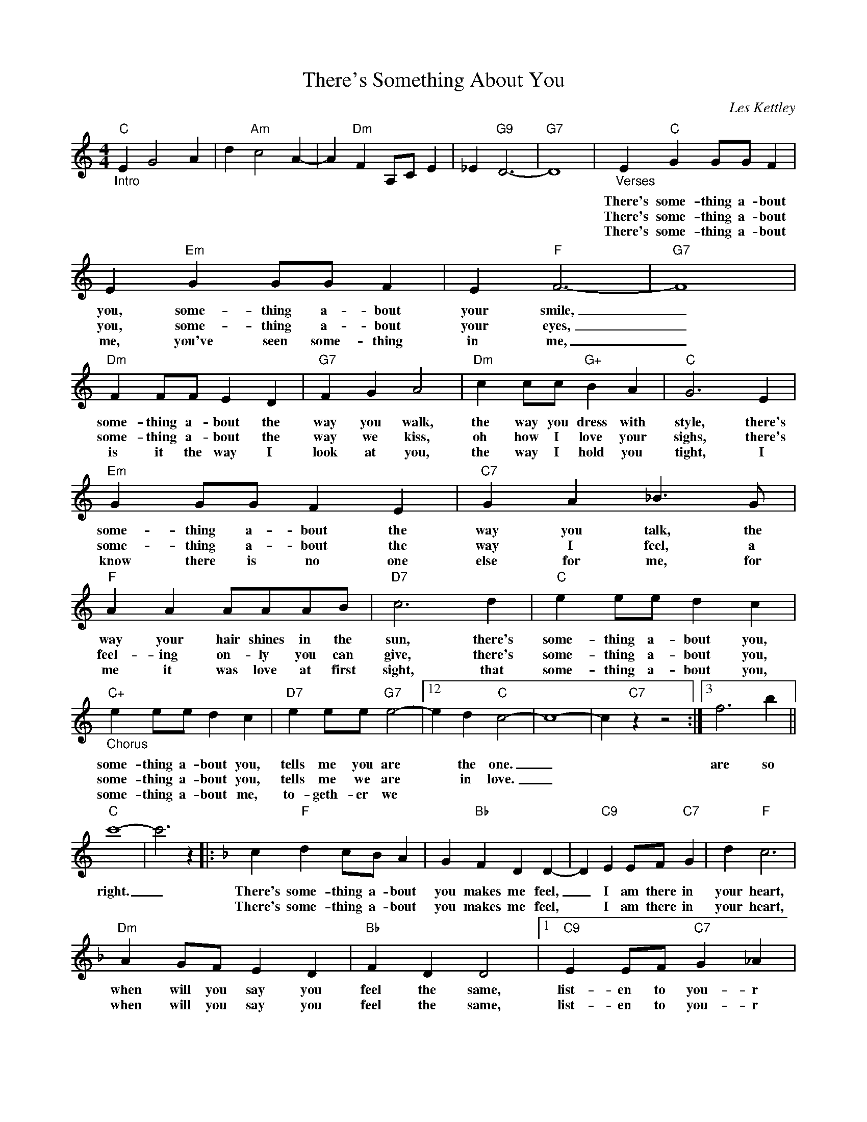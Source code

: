 X:1
T:There's Something About You
C:Les Kettley
Z:All Rights Reserved
L:1/4
M:4/4
K:C
V:1 treble 
%%MIDI program 53
V:1
"C""_Intro" E G2 A | d"Am" c2 A- | A"Dm" F A,/C/ E | _E"G9" D3- |"G7" D4 |"_Verses" E"C" G G/G/ F | %6
w: |||||There's some- thing a- bout|
w: |||||There's some- thing a- bout|
w: |||||There's some- thing a- bout|
 E"Em" G G/G/ F | E"F" F3- |"G7" F4 |"Dm" F F/F/ E D |"G7" F G A2 |"Dm" c c/c/"G+" B A |"C" G3 E | %13
w: you, some- thing a- bout|your smile,|_|some- thing a- bout the|way you walk,|the way you dress with|style, there's|
w: you, some- thing a- bout|your eyes,|_|some- thing a- bout the|way we kiss,|oh how I love your|sighs, there's|
w: me, you've seen some- thing|in me,|_|is it the way I|look at you,|the way I hold you|tight, I|
"Em" G G/G/ F E |"C7" G A _B3/2 G/ |"F" A A A/A/A/B/ |"D7" c3 d |"C" e e/e/ d c | %18
w: some- thing a- bout the|way you talk, the|way your hair shines in the|sun, there's|some- thing a- bout you,|
w: some- thing a- bout the|way I feel, a|feel- ing on- ly you can|give, there's|some- thing a- bout you,|
w: know there is no one|else for me, for|me it was love at first|sight, that|some- thing a- bout you,|
"C+""_Chorus" e e/e/ d c |"D7" e e/e/"G7" e2- |12 e d"C" c2- | c4- | c"C7" z z2 :|3 f3 b || %24
w: some- thing a- bout you,|tells me you are|* the one.|_||are so|
w: some- thing a- bout you,|tells me we are|* in love.|_|||
w: some- thing a- bout me,|to- geth- er we|||||
"C" c'4- | c'3 z |:[K:F] c"F" d c/B/ A | G"Bb" F D D- | D"C9" E E/F/"C7" G | d"F" c3 | %30
w: right.|_|There's some- thing a- bout|you makes me feel,|_ I am there in|your heart,|
w: ||There's some- thing a- bout|you makes me feel,|* I am there in|your heart,|
w: ||||||
"Dm" A G/F/ E D |"Bb" F D D2 |1"C9" E E/F/"C7" G _A |"F" A3 z :|2"C9" E E/F/"C7" G E ||"F" F4 | %36
w: when will you say you|feel the same,|list- en to you- r|heart,|you know we're lost a-|part..|
w: when will you say you|feel the same,|list- en to you- r|heart,|you know we're lost a-|part.|
w: ||||||
"G7" G4 |] %37
w: _|
w: _|
w: |

